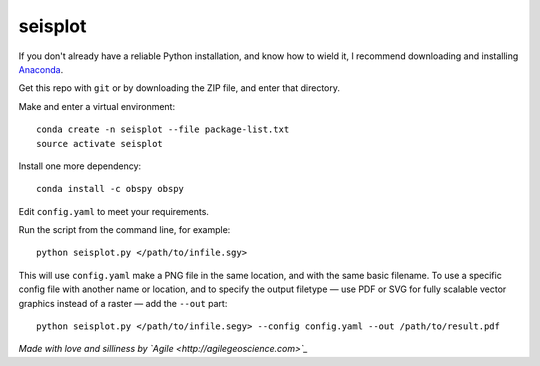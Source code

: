 seisplot
========

If you don't already have a reliable Python installation, and know how to wield it, I recommend downloading and installing `Anaconda <https://www.continuum.io/downloads>`_.

Get this repo with ``git`` or by downloading the ZIP file, and enter that directory.

Make and enter a virtual environment::

    conda create -n seisplot --file package-list.txt
    source activate seisplot

Install one more dependency::

    conda install -c obspy obspy

Edit ``config.yaml`` to meet your requirements.

Run the script from the command line, for example::

    python seisplot.py </path/to/infile.sgy>
    
This will use ``config.yaml`` make a PNG file in the same location, and with the same basic filename. To use a specific config file with another name or location, and to specify the output filetype — use PDF or SVG for fully scalable vector graphics instead of a raster — add the ``--out`` part::

    python seisplot.py </path/to/infile.segy> --config config.yaml --out /path/to/result.pdf

.. image:: https://dl.dropboxusercontent.com/u/14965965/31_81_PR.png

*Made with love and silliness by `Agile <http://agilegeoscience.com>`_*
